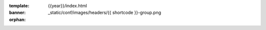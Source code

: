 :template: {{year}}/index.html
:banner: _static/conf/images/headers/{{ shortcode }}-group.png

:orphan:

.. title:: Home

.. raw:: html

  <div class="news-block">
    <div class="uk-container">

      <h2>Updates from the team</h2>
      <section>
      <div class="content">

.. postlist:: 10
   :date: %B %d, %Y
   :format: {title} - {date}
   :list-style: none
   :tags: {{ shortcode }}-{{ year }}

.. raw:: html

      </div>
      </section>
    </div>
  </div><!--- end news block -->

